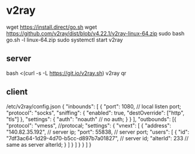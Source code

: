 * v2ray
  wget https://install.direct/go.sh
  wget https://github.com/v2ray/dist/blob/v4.22.1/v2ray-linux-64.zip
  sudo bash go.sh -l linux-64.zip
  sudo systemctl start v2ray

** server
   bash <(curl -s -L https://git.io/v2ray.sh)
   v2ray qr

** client
/etc/v2ray/config.json
{
  "inbounds": [
          {
                "port": 1080, // local listen port;
                "protocol": "socks",
                "sniffing": {
                        "enabled": true,
                        "destOverride": ["http", "tls"]
                },
                "settings": {
                        "auth": "noauth" // no auth;
                }
        }
      ],
  "outbounds": [{
    "protocol": "vmess", //protocal;
    "settings": {
        "vnext": [
            {
                "address": "140.82.35.192", // server ip;
                "port": 55838, // server port;
                "users": [
                        {
                                "id": "7df3ac64-1d29-4d70-b5cc-d897b7a01827", // server id;
                                "alterId": 233 // same as server alterId;
                        }
                ]
            }
            ]
        }
    }
  ]
}
